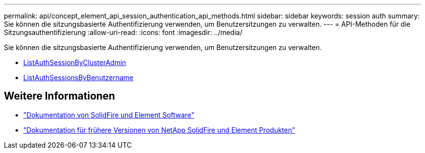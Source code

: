 ---
permalink: api/concept_element_api_session_authentication_api_methods.html 
sidebar: sidebar 
keywords: session auth 
summary: Sie können die sitzungsbasierte Authentifizierung verwenden, um Benutzersitzungen zu verwalten. 
---
= API-Methoden für die Sitzungsauthentifizierung
:allow-uri-read: 
:icons: font
:imagesdir: ../media/


[role="lead"]
Sie können die sitzungsbasierte Authentifizierung verwenden, um Benutzersitzungen zu verwalten.

* xref:reference_element_api_listauthsessionbyclusteradmin.adoc[ListAuthSessionByClusterAdmin]
* xref:reference_element_api_listauthsessionbyusername.adoc[ListAuthSessionsByBenutzername]




== Weitere Informationen

* https://docs.netapp.com/us-en/element-software/index.html["Dokumentation von SolidFire und Element Software"]
* https://docs.netapp.com/sfe-122/topic/com.netapp.ndc.sfe-vers/GUID-B1944B0E-B335-4E0B-B9F1-E960BF32AE56.html["Dokumentation für frühere Versionen von NetApp SolidFire und Element Produkten"^]

